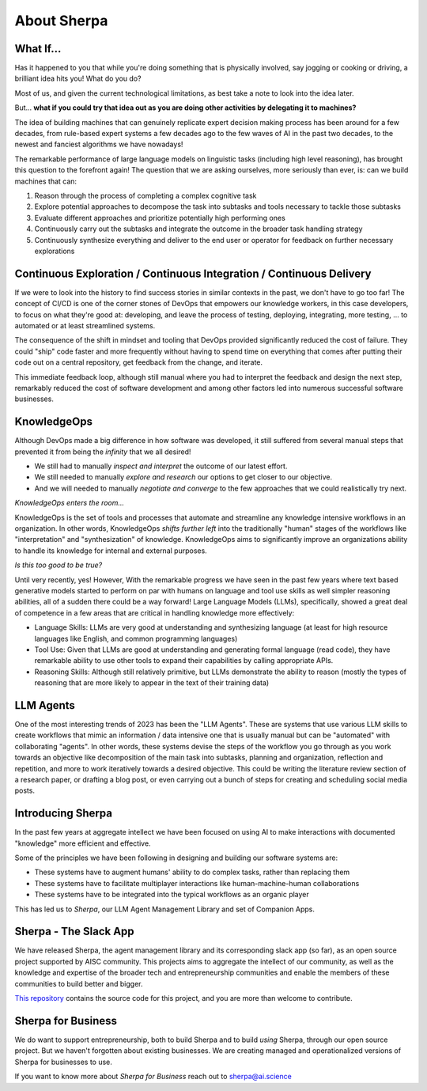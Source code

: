 About Sherpa
============

.. image:: _imgs/what_if.png
  :width: 800
  :alt: What if you could code as you run

What If...
^^^^^^^^^^

Has it happened to you that while you're doing something that is physically involved, say jogging or cooking or driving, a brilliant idea hits you! What do you do?

Most of us, and given the current technological limitations, as best take a note to look into the idea later.

But... **what if you could try that idea out as you are doing other activities by delegating it to machines?**

The idea of building machines that can genuinely replicate expert decision making process has been around for a few decades, from rule-based expert systems a few decades ago to the few waves of AI in the past two decades, to the newest and fanciest algorithms we have nowadays! 

The remarkable performance of large language models on linguistic tasks (including high level reasoning), has brought this question to the forefront again! The question that we are asking ourselves, more seriously than ever, is: can we build machines that can:

1. Reason through the process of completing a complex cognitive task
2. Explore potential approaches to decompose the task into subtasks and tools necessary to tackle those subtasks
3. Evaluate different approaches and prioritize potentially high performing ones 
4. Continuously carry out the subtasks and integrate the outcome in the broader task handling strategy
5. Continuously synthesize everything and deliver to the end user or operator for feedback on further necessary explorations 


Continuous Exploration / Continuous Integration / Continuous Delivery
^^^^^^^^^^^^^^^^^^^^^^^^^^^^^^^^^^^^^^^^^^^^^^^^^^^^^^^^^^^^^^^^^^^^^

.. image:: _imgs/CE_CI_CD.png
  :width: 800
  :alt: CE/CI/CD

If we were to look into the history to find success stories in similar contexts in the past, we don't have to go too far! 
The concept of CI/CD is one of the corner stones of DevOps that empowers our knowledge workers, in this case developers, to focus on what they're good at: developing, and leave the process of testing, deploying, integrating, more testing, ... to automated or at least streamlined systems. 

The consequence of the shift in mindset and tooling that DevOps provided significantly reduced the cost of failure. 
They could "ship" code faster and more frequently without having to spend time on everything that comes after putting their code out on a central repository, get feedback from the change, and iterate.

This immediate feedback loop, although still manual where you had to interpret the feedback and design the next step, remarkably reduced the cost of software development and among other factors led into numerous successful software businesses.

KnowledgeOps
^^^^^^^^^^^^

.. image:: _imgs/triple_infinity.png
  :width: 800
  :alt: KnowledgeOps Triple Infinity 

Although DevOps made a big difference in how software was developed, it still suffered from several manual steps that prevented it from being the `infinity` that we all desired!

- We still had to manually *inspect and interpret* the outcome of our latest effort.
- We still needed to manually *explore and research* our options to get closer to our objective.
- And we will needed to manually *negotiate and converge* to the few approaches that we could realistically try next.

*KnowledgeOps enters the room...*

KnowledgeOps is the set of tools and processes that automate and streamline any knowledge intensive workflows in an organization. 
In other words, KnowledgeOps *shifts further left* into the traditionally "human" stages of the workflows like "interpretation" and "synthesization" of knowledge.
KnowledgeOps aims to significantly improve an organizations ability to handle its knowledge for internal and external purposes.

*Is this too good to be true?*

Until very recently, yes! 
However, With the remarkable progress we have seen in the past few years where text based generative models started to perform on par with humans on language and tool use skills as well simpler reasoning abilities, all of a sudden there could be a way forward!
Large Language Models (LLMs), specifically, showed a great deal of competence in a few areas that are critical in handling knowledge more effectively:

- Language Skills: LLMs are very good at understanding and synthesizing language (at least for high resource languages like English, and common programming languages)
- Tool Use: Given that LLMs are good at understanding and generating formal language (read code), they have remarkable ability to use other tools to expand their capabilities by calling appropriate APIs.
- Reasoning Skills: Although still relatively primitive, but LLMs demonstrate the ability to reason (mostly the types of reasoning that are more likely to appear in the text of their training data)  

LLM Agents
^^^^^^^^^^

.. image:: _imgs/multi_agent_loop.png
  :width: 800
  :alt: LLM Multi-agent Loop

One of the most interesting trends of 2023 has been the "LLM Agents".
These are systems that use various LLM skills to create workflows that mimic an information / data intensive one that is usually manual but can be "automated" with collaborating "agents".
In other words, these systems devise the steps of the workflow you go through as you work towards an objective like decomposition of the main task into subtasks, planning and organization, reflection and repetition, and more to work iteratively towards a desired objective.
This could be writing the literature review section of a research paper, or drafting a blog post, or even carrying out a bunch of steps for creating and scheduling social media posts.

Introducing Sherpa
^^^^^^^^^^^^^^^^^^

.. image:: _imgs/sherpa_thinking_companion.png
  :width: 800
  :alt: Sherpa thinking companion

In the past few years at aggregate intellect we have been focused on using AI to make interactions with documented "knowledge" more efficient and effective.

Some of the principles we have been following in designing and building our software systems are:

- These systems have to augment humans' ability to do complex tasks, rather than replacing them
- These systems have to facilitate multiplayer interactions like human-machine-human collaborations
- These systems have to be integrated into the typical workflows as an organic player

This has led us to `Sherpa`, our LLM Agent Management Library and set of Companion Apps. 

Sherpa - The Slack App
^^^^^^^^^^^^^^^^^^^^^^

We have released Sherpa, the agent management library and its corresponding slack app (so far), as an open source project supported by AISC community.
This projects aims to aggregate the intellect of our community, as well as the knowledge and expertise of the broader tech and entrepreneurship communities and enable the members of these communities to build better and bigger.

`This repository <https://github.com/Aggregate-Intellect/sherpa>`__ contains the source code for this project, and you are more than welcome to contribute.

.. image:: _imgs/sherpa_opensource.png
  :width: 800
  :alt: Sherpa Open Source

Sherpa for Business
^^^^^^^^^^^^^^^^^^^

.. image:: _imgs/sherpa_biz.png
  :width: 800
  :alt: Sherpa Open Source

We do want to support entrepreneurship, both to build Sherpa and to build *using* Sherpa, through our open source project.
But we haven't forgotten about existing businesses.
We are creating managed and operationalized versions of Sherpa for businesses to use.

If you want to know more about *Sherpa for Business* reach out to sherpa@ai.science
